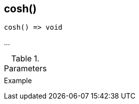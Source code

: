 [.nxsl-function]
[[func-cosh]]
== cosh()

// TODO: add description

[source,c]
----
cosh() => void
----

…

.Parameters
[cols="1,3" grid="none", frame="none"]
|===
||
|===

.Return

.Example
[source,c]
----
----
